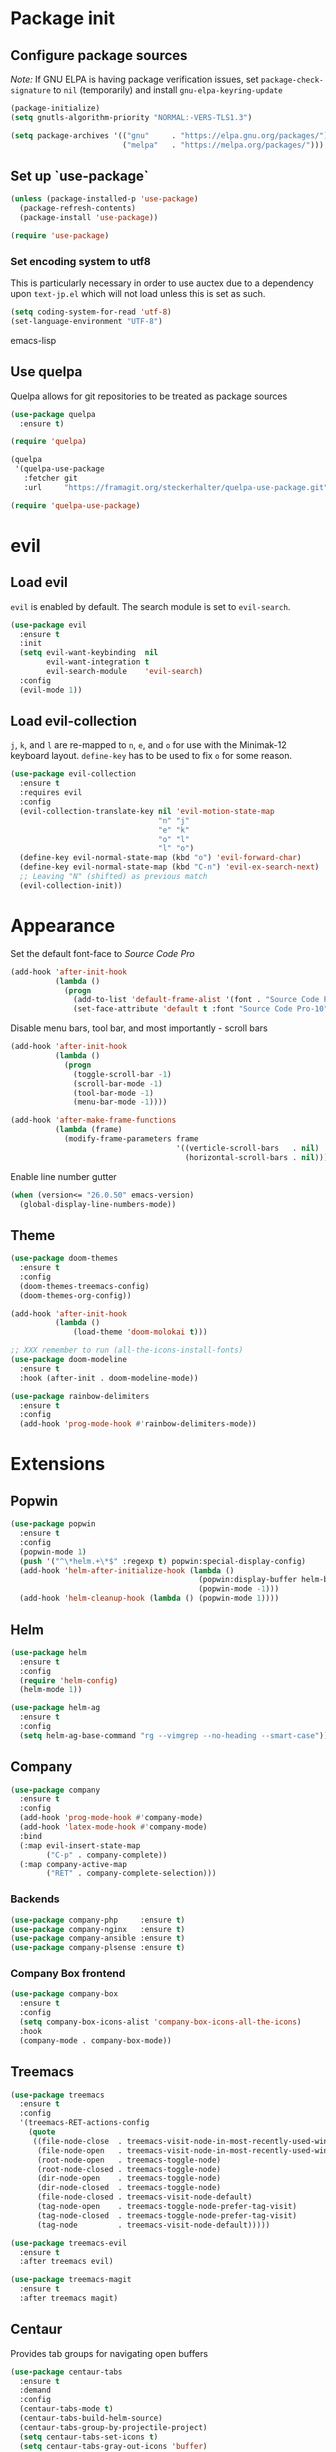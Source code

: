 * Package init
** Configure package sources
/Note:/ If GNU ELPA is having package verification issues, set ~package-check-signature~ to ~nil~ (temporarily) and install ~gnu-elpa-keyring-update~
#+BEGIN_SRC emacs-lisp
(package-initialize)
(setq gnutls-algorithm-priority "NORMAL:-VERS-TLS1.3")

(setq package-archives '(("gnu"     . "https://elpa.gnu.org/packages/")
                         ("melpa"   . "https://melpa.org/packages/")))
#+END_SRC

** Set up `use-package`
#+BEGIN_SRC emacs-lisp
(unless (package-installed-p 'use-package)
  (package-refresh-contents)
  (package-install 'use-package))

(require 'use-package)
#+END_SRC

*** Set encoding system to utf8
This is particularly necessary in order to use auctex due to a dependency upon ~text-jp.el~ which will not load unless this is set as such.
#+BEGIN_SRC emacs-lisp
(setq coding-system-for-read 'utf-8)
(set-language-environment "UTF-8")
#+END_SRC emacs-lisp

** Use quelpa
Quelpa allows for git repositories to be treated as package sources
#+BEGIN_SRC emacs-lisp
(use-package quelpa
  :ensure t)

(require 'quelpa)

(quelpa
 '(quelpa-use-package
   :fetcher git
   :url     "https://framagit.org/steckerhalter/quelpa-use-package.git"))

(require 'quelpa-use-package)
#+END_SRC
* evil
** Load evil
~evil~ is enabled by default. The search module is set to ~evil-search~.
#+BEGIN_SRC emacs-lisp
(use-package evil
  :ensure t
  :init
  (setq evil-want-keybinding  nil
        evil-want-integration t
        evil-search-module    'evil-search)
  :config
  (evil-mode 1))
#+END_SRC

** Load evil-collection
~j~, ~k~, and ~l~ are re-mapped to ~n~, ~e~, and ~o~ for use with the Minimak-12 keyboard layout.
~define-key~ has to be used to fix ~o~ for some reason.
#+BEGIN_SRC emacs-lisp
(use-package evil-collection
  :ensure t
  :requires evil
  :config
  (evil-collection-translate-key nil 'evil-motion-state-map
                                 "n" "j"
                                 "e" "k"
                                 "o" "l"
                                 "l" "o")
  (define-key evil-normal-state-map (kbd "o") 'evil-forward-char)
  (define-key evil-normal-state-map (kbd "C-n") 'evil-ex-search-next)
  ;; Leaving "N" (shifted) as previous match
  (evil-collection-init))
#+END_SRC

* Appearance
Set the default font-face to /Source Code Pro/
#+BEGIN_SRC emacs-lisp
(add-hook 'after-init-hook
          (lambda ()
            (progn
              (add-to-list 'default-frame-alist '(font . "Source Code Pro-10"))
              (set-face-attribute 'default t :font "Source Code Pro-10"))))
#+END_SRC

Disable menu bars, tool bar, and most importantly - scroll bars
#+BEGIN_SRC emacs-lisp
(add-hook 'after-init-hook
          (lambda ()
            (progn
              (toggle-scroll-bar -1)
              (scroll-bar-mode -1)
              (tool-bar-mode -1)
              (menu-bar-mode -1))))

(add-hook 'after-make-frame-functions
          (lambda (frame)
            (modify-frame-parameters frame
                                     '((verticle-scroll-bars   . nil)
                                       (horizontal-scroll-bars . nil)))))
#+END_SRC

Enable line number gutter
#+BEGIN_SRC emacs-lisp
(when (version<= "26.0.50" emacs-version)
  (global-display-line-numbers-mode))
#+END_SRC

** Theme
#+BEGIN_SRC emacs-lisp
(use-package doom-themes
  :ensure t
  :config
  (doom-themes-treemacs-config)
  (doom-themes-org-config))

(add-hook 'after-init-hook
          (lambda ()
              (load-theme 'doom-molokai t)))

;; XXX remember to run (all-the-icons-install-fonts)
(use-package doom-modeline
  :ensure t
  :hook (after-init . doom-modeline-mode))

(use-package rainbow-delimiters
  :ensure t
  :config
  (add-hook 'prog-mode-hook #'rainbow-delimiters-mode))
#+END_SRC

* Extensions

** Popwin
#+BEGIN_SRC emacs-lisp
(use-package popwin
  :ensure t
  :config
  (popwin-mode 1)
  (push '("^\*helm.+\*$" :regexp t) popwin:special-display-config)
  (add-hook 'helm-after-initialize-hook (lambda ()
                                          (popwin:display-buffer helm-buffer t)
                                          (popwin-mode -1)))
  (add-hook 'helm-cleanup-hook (lambda () (popwin-mode 1))))
#+END_SRC

** Helm
#+BEGIN_SRC emacs-lisp
(use-package helm
  :ensure t
  :config
  (require 'helm-config)
  (helm-mode 1))

(use-package helm-ag
  :ensure t
  :config
  (setq helm-ag-base-command "rg --vimgrep --no-heading --smart-case"))
#+END_SRC

** Company
#+BEGIN_SRC emacs-lisp
(use-package company
  :ensure t
  :config
  (add-hook 'prog-mode-hook #'company-mode)
  (add-hook 'latex-mode-hook #'company-mode)
  :bind
  (:map evil-insert-state-map
        ("C-p" . company-complete))
  (:map company-active-map
        ("RET" . company-complete-selection)))
#+END_SRC

*** Backends
#+BEGIN_SRC emacs-lisp
(use-package company-php     :ensure t)
(use-package company-nginx   :ensure t)
(use-package company-ansible :ensure t)
(use-package company-plsense :ensure t)
#+END_SRC

*** Company Box frontend
#+BEGIN_SRC emacs-lisp
(use-package company-box
  :ensure t
  :config
  (setq company-box-icons-alist 'company-box-icons-all-the-icons)
  :hook
  (company-mode . company-box-mode))
#+END_SRC

** Treemacs
#+BEGIN_SRC emacs-lisp
(use-package treemacs
  :ensure t
  :config
  '(treemacs-RET-actions-config
    (quote
     ((file-node-close  . treemacs-visit-node-in-most-recently-used-window)
      (file-node-open   . treemacs-visit-node-in-most-recently-used-window)
      (root-node-open   . treemacs-toggle-node)
      (root-node-closed . treemacs-toggle-node)
      (dir-node-open    . treemacs-toggle-node)
      (dir-node-closed  . treemacs-toggle-node)
      (file-node-closed . treemacs-visit-node-default)
      (tag-node-open    . treemacs-toggle-node-prefer-tag-visit)
      (tag-node-closed  . treemacs-toggle-node-prefer-tag-visit)
      (tag-node         . treemacs-visit-node-default)))))

(use-package treemacs-evil
  :ensure t
  :after treemacs evil)

(use-package treemacs-magit
  :ensure t
  :after treemacs magit)
#+END_SRC

** Centaur
Provides tab groups for navigating open buffers
#+BEGIN_SRC emacs-lisp
(use-package centaur-tabs
  :ensure t
  :demand
  :config
  (centaur-tabs-mode t)
  (centaur-tabs-build-helm-source)
  (centaur-tabs-group-by-projectile-project)
  (setq centaur-tabs-set-icons t)
  (setq centaur-tabs-gray-out-icons 'buffer)
  (setq centaur-tabs-style 'bar)
  (setq centaur-tabs-set-modified-marker nil)
  (defun centaur-tabs-hide-tab (n)
    (let ((name (format "%s" n)))
      (or
       (string-prefix-p "*epc" name)
       (string-prefix-p "*helm" name)
       (string-prefix-p "*Compile-Log*" name)
       (string-prefix-p "*lsp" name)
       (string-prefix-p "magit" name)
       (string-prefix-p "Treemacs" name)
       (string-prefix-p "*Treemacs" name))))
  :bind
  (:map evil-normal-state-map
        ("g t" . centaur-tabs-forward)
        ("g T" . centaur-tabs-backward)))
#+END_SRC

** Projectile
#+BEGIN_SRC emacs-lisp
(use-package projectile
  :ensure t
  :config
  (projectile-mode 1))
#+END_SRC

*** Projectile Helm UI
#+BEGIN_SRC emacs-lisp
(use-package helm-projectile
  :ensure t
  :after projectile helm)
#+END_SRC

** Magit
#+BEGIN_SRC emacs-lisp
(use-package magit :ensure t)
(use-package evil-magit
  :ensure t
  :config
  (setq evil-magit-state          'normal
        evil-magit-use-y-for-yank nil)
  (require 'evil-magit))
#+END_SRC

** ggtags
#+BEGIN_SRC emacs-lisp
(use-package ggtags :ensure t)
#+END_SRC

** delim-kill
#+BEGIN_SRC emacs-lisp
(use-package delim-kill
  :ensure t
  :bind (:map evil-normal-state-map ("SPC k d" . delim-kill)))
#+END_SRC

** Corral
#+BEGIN_SRC emacs-lisp
(use-package corral
  :ensure t
  :bind (:map evil-insert-state-map
              ("M-9" . corral-parenthesis-backward)
              ("M-0" . corral-parenthesis-forward)
              ("M-[" . corral-brackets-backward)
              ("M-]" . corral-brackets-forward)
              ("M-{" . corral-braces-backward)
              ("M-}" . corral-braces-forward)
              ("M-'" . corral-double-quotes-backward)))
#+END_SRC

** EditorConfig Support

#+BEGIN_SRC emacs-lisp
(use-package editorconfig
  :ensure t
  :config
  (editorconfig-mode 1))
#+END_SRC

** eterm

#+BEGIN_SRC emacs-lisp
(use-package eterm-256color
  :ensure t)

(add-hook 'term-mode-hook #'eterm-256color-mode)
#+END_SRC

** Flycheck

#+BEGIN_SRC emacs-lisp
(use-package flycheck
  :hook ('after-init-hook . #'global-flycheck-mode))
#+END_SRC

** Language Support Modes
#+BEGIN_SRC emacs-lisp
(use-package dockerfile-mode   :ensure t :mode "Dockerfile")
(use-package lua-mode          :ensure t :mode "\\.lua\\'")
(use-package robots-txt-mode   :ensure t :mode "robots.txt")
(use-package fish-mode         :ensure t :mode "\\.fish\\'" :magic "\\#!.+fish\\'")
(use-package perl6-mode        :ensure t)
(use-package apt-sources-list  :ensure t)
(use-package ansible           :ensure t)
(use-package yaml-mode         :ensure t :mode ("\\.yaml\\'" "\\.yml\\'"))

(use-package markdown-mode
  :ensure t
  :mode (("README\\.md\\'" . gfm-mode)
         ("\\.md\\'"       . markdown-mode)
         ("\\.markdown\\'" . markdown-mode))
  :init (setq markdown-command "pandoc"))
#+END_SRC

*** D

#+BEGIN_SRC emacs-lisp
(use-package d-mode
  :defer t
  :ensure t
  :mode ("\\.d\\'"))

(use-package company-dcd
  :requires company-mode)
#+END_SRC

*** Python
#+BEGIN_SRC emacs-lisp
(use-package python-mode
  :ensure t
  :mode "\\.py\\'"
  :config
  (setq python-shell-interpreter "/usr/bin/python"))
#+END_SRC

*** PHP
#+BEGIN_SRC emacs-lisp
(use-package php-mode
  :ensure t
  :mode "\\.php\\'"
  :magic "\\#!.+php\\'")
(use-package php-refactor-mode
  :ensure t
  :config
  (add-hook 'php-mode-hook 'php-refactor-mode))
#+END_SRC

*** CMake
Also includes cmake-ide for clang integration
#+BEGIN_SRC emacs-lisp
(use-package cmake-mode
  :ensure t
  :mode ("CMakeLists\\.txt\\'" "\\.cmake\\'"))
(use-package cmake-ide
  :ensure t
  :config
  (cmake-ide-setup))
#+END_SRC

*** TeX
Includes company backends
#+BEGIN_SRC emacs-lisp
(use-package auctex
  :ensure auctex
  :defer t)

(use-package company-auctex
  :after auctex
  :ensure t)

(use-package edit-indirect-region-latex
  :ensure t)

(use-package latex-pretty-symbols
  :ensure t)

(use-package latex-preview-pane
  :ensure t)
#+END_SRC

*** coleslaw-mode
This is /sort of/ a language support mode.
#+BEGIN_SRC emacs-lisp
(use-package coleslaw
  :quelpa (coleslaw
           :fetcher github
           :repo    "RomanHargrave/coleslaw")
  :ensure t
  :demand
  :config
  (coleslaw-setup))
#+END_SRC

*** web-mode
#+BEGIN_SRC emacs-lisp
(use-package web-mode
  :ensure t
  :mode (("\\.tmpl\\'" . web-mode)
         ("\\.ftl\\'"  . web-mode)
         ("\\.html\\'" . web-mode)
         ("\\.css\\'"  . web-mode)))

(setq web-mode-engines-alist
      '(("closure"    . "\\.tmpl\\'")
        ("freemarker" . "\\.ftl\\'")))

(defun web-mode-config-hook ()
     "Configuration hook for web-mode"
     (setq web-mode-markup-indent-offset 2))

;; Also configure JS indent
(setq js-indent-level 2)

(add-hook 'web-mode-hook 'web-mode-config-hook)
#+END_SRC

*** cperl-mode
#+BEGIN_SRC emacs-lisp
(use-package cperl-mode
  :defer t
  :config
  (setq cperl-indent-level 3
        cperl-close-paren-offset -3
        cperl-continued-statement-offset 3
        cperl-indent-parens-as-block t))

(defalias 'perl-mode 'cperl-mode)
#+END_SRC

*** scala-mode
#+BEGIN_SRC emacs-lisp
(use-package scala-mode
  :ensure t
  :interpreter
  ("scala" . scala-mode))

(use-package sbt-mode
  :ensure t
  :config
  (substitute-key-definition
   'minibuffer-complete-word
   'self-insert-command
   minibuffer-local-completion-map))

(add-hook 'scala-mode-hook
          (lambda ()
            (setq evil-shift-width 2)))
#+END_SRC


*** language server protocol support
#+BEGIN_SRC emacs-lisp
(use-package lsp-mode
  :hook ((scala-mode . lsp)
         (php-mode   . lsp)
         (d-mode     . lsp))
  :ensure t
  :commands lsp
  :init
  :config
  (lsp-register-client
   (make-lsp-client
    :new-connection (lsp-stdio-connection '("dub" "run" "dls"))
    :major-modes '(d-mode)
    :server-id 'dls))
  (add-to-list 'lsp-language-id-configuration '(d-mode . "d"))
  (setq lsp-prefer-flymake nil))


(use-package lsp-ui
  :ensure t
  :requires lsp-mode flycheck
  :config
  (setq lsp-ui-doc-position 'top
        lsp-ui-flycheck-enable t
        lsp-ui-flycheck-list-position 'right
        lsp-ui-flycheck-live-reporting t))

(general-define-key
 "<f6>" 'lsp-rename
 "<f7>" 'lsp-ui-peek-find-definitions
 "<f8>" 'lsp-ui-peek-find-references)

(general-define-key
 :states 'normal
 "SPC l g g" 'lsp-ui-imenu)

(use-package company-lsp
  :ensure t)

(use-package helm-lsp
  :ensure t)

(use-package lsp-treemacs
  :ensure t)
#+END_SRC

*** fintech formats

#+BEGIN_SRC emacs-lisp
(use-package fxrd-mode
  :defer t
  :ensure t)
#+END_SRC

* Configuration

** Editor Behaviour
#+BEGIN_SRC emacs-lisp
(setq-default indent-tabs-mode nil)

(setq scroll-step                    1
      scroll-margin                  9
      scroll-conservatively          10000
      mouse-wheel-scroll-amount      '(1 ((shift) . 1))
      mouse-whell-progressive-speed  nil
      mouse-whell-follow-mouse       't
      version-control                t
      vc-make-backup-files           t
      vc-follow-symlinks             t
      coding-system-for-read         'utf-8
      coding-system-for-write        'utf-8
      sentence-end-double-space      nil
      auto-save-file-name-transforms '((".*" "~/.emacs.d/auto-save-list/" t))
      backup-directory-alist         `(("." . "~/.emacs.d/backups"))
      delete-old-versions            -1
      custom-file                    "~/.emacs.d/custom.el")

(show-paren-mode 1)
#+END_SRC

*** Fix org-mode source-editor indentation
#+BEGIN_SRC emacs-lisp
(setq org-edit-src-content-indentation 0)
#+END_SRC

Fix word-skip behaviour
#+BEGIN_SRC emacs-lisp
(modify-syntax-entry ?_ "w")
#+END_SRC

** Keybindings
#+BEGIN_SRC emacs-lisp
(use-package general :ensure t)
(require 'general)
#+END_SRC

** Stateless Global Keybindings
#+BEGIN_SRC emacs-lisp
(general-define-key
 "C-s"   'save-buffer)
#+END_SRC

** Normal mode keybindings
*** Global
#+BEGIN_SRC emacs-lisp
(general-define-key
 :states 'normal
 :prefix "C-w"
 "<up>"    'evil-window-up
 "e"       'evil-window-up
 "<down>"  'evil-window-down
 "n"       'evil-window-down
 "<left>"  'evil-window-left
 "h"       'evil-window-left
 "<right>" 'evil-window-right
 "o"       'evil-window-right)

(general-define-key
 :states 'normal
 "SPC t m t" 'treemacs
 "SPC t m o" 'treemacs-select-window
 "SPC t f n" 'treemacs-create-file
 "SPC t d n" 'treemacs-create-dir
 "SPC t m b" 'helm-buffers-list
 "SPC t t l" 'toggle-truncate-lines
 "SPC f e x" 'eval-buffer
 "SPC g c c" 'magit-commit-create
 "SPC g c a" 'magit-commit-amend
 "SPC g c e" 'magit-commit-extend
 "SPC g c r" 'magit-commit-reword
 "SPC g a a" 'magit-stage
 "SPC g a m" 'magit-stage-modified
 "SPC g r s" 'magit-unstage
 "SPC g r a" 'magit-unstage-all
 "SPC g s t" 'magit-status
 "SPC g d d" 'magit-diff-unstaged
 "SPC g d s" 'magit-diff-staged
 "SPC g d f" 'magit-diff-buffer-file
 "SPC g p p" 'magit-push-to-remote
 "SPC g p r" 'magit-push-refspecs
 "SPC s a"   'helm-ag
 "SPC s s"   'helm-ag-project-root
 "SPC s f"   'helm-ag-this-file
 "SPC p f f" 'helm-projectile-find-file
 "SPC p f d" 'helm-projectile-find-dir
 "SPC p s p" 'helm-projectile-switch-project
 "SPC p a a" 'helm-projectile-rg
 "SPC f c c" 'flycheck-clear)
#+END_SRC

*** Treemacs
#+BEGIN_SRC emacs-lisp
;; treemacs-mode bindings
(general-define-key
 :keymaps    'treemacs-mode-map
 "SPC t m t" 'treemacs
 "C-c"       'treemacs
 "r"         'treemacs-visit-node-in-most-recently-used-window
 "R"         'treemacs-refresh)

;; because once was not enough
(general-define-key
 :keymaps 'treemacs-mode-map
 :prefix "C-w"
 "<up>"    'evil-window-up
 "e"       'evil-window-up
 "<down>"  'evil-window-down
 "n"       'evil-window-down
 "<left>"  'evil-window-left
 "h"       'evil-window-left
 "<right>" 'evil-window-right
 "o"       'evil-window-right)
#+END_SRC

*** Tetris
#+BEGIN_SRC emacs-lisp
(general-define-key
 :keymaps 'tetris-mode-map
 "a" 'tetris-move-left
 "t" 'tetris-move-right
 "s" 'tetris-move-down
 "l" 'tetris-rotate-next
 "e" 'tetris-rotate-prev
 "p" 'tetris-pause)
#+END_SRC
